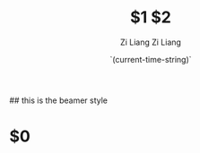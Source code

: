 #+title: $1
#+date: `(current-time-string)`
#+author: Zi Liang
#+email: frost.liang@polyu.edu.hk
#+latex_class: elegantpaper
#+filetags: $2:$3:$4


## this is the beamer style
#+title: $2
#+author: Zi Liang
#+latex_class: lz-beamer
#+OPTIONS: H:2
#+PROPERTY: comments yes
#+PROPERTY: header-args :exports both :eval never-export
# #+ATTR_latex: :width 200

#+latex_header: \usepackage{amsthm}

#+LATEX_HEADER: \usepackage[hidelinks]{hyperref}
#+LATEX_HEADER: \usepackage[utf8]{inputenc}
#+LATEX_HEADER: \usepackage[small]{caption}

#+latex_header: \usepackage{multirow}
#+latex_header: \usepackage{booktabs}
#+latex_header: \usepackage{graphicx}

#+latex_header: \usepackage{algorithm}
#+latex_header: \usepackage{algorithmicx}

#+latex_header: \usepackage{amsmath}
#+latex_header: \usepackage{amsfonts}
#+latex_header: \usepackage{algpseudocode}



* $0











